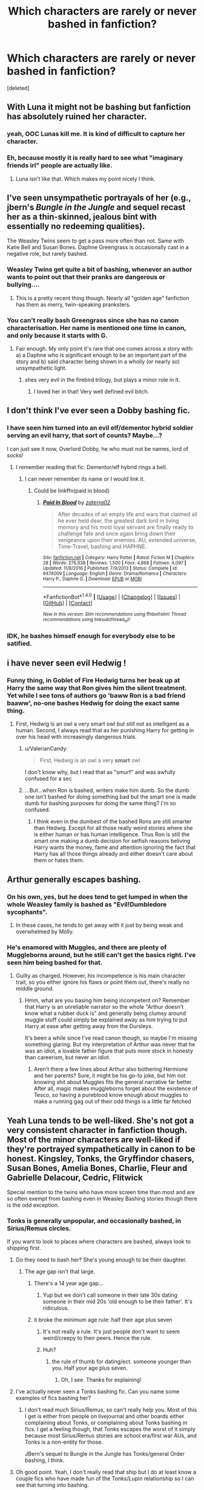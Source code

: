 #+TITLE: Which characters are rarely or never bashed in fanfiction?

* Which characters are rarely or never bashed in fanfiction?
:PROPERTIES:
:Score: 18
:DateUnix: 1521628883.0
:DateShort: 2018-Mar-21
:FlairText: Discussion
:END:
[deleted]


** With Luna it might not be bashing but fanfiction has absolutely ruined her character.
:PROPERTIES:
:Author: EpicBeardMan
:Score: 39
:DateUnix: 1521636314.0
:DateShort: 2018-Mar-21
:END:

*** yeah, OOC Lunas kill me. It is kind of difficult to capture her character.
:PROPERTIES:
:Author: PixelKind
:Score: 13
:DateUnix: 1521641282.0
:DateShort: 2018-Mar-21
:END:


*** Eh, because mostly it is really hard to see what "imaginary friends irl" people are actually like.
:PROPERTIES:
:Author: James_Locke
:Score: 3
:DateUnix: 1521664607.0
:DateShort: 2018-Mar-22
:END:

**** Luna isn't like that. Which makes my point nicely I think.
:PROPERTIES:
:Author: EpicBeardMan
:Score: 10
:DateUnix: 1521670101.0
:DateShort: 2018-Mar-22
:END:


** I've seen unsympathetic portrayals of her (e.g., jbern's /Bungle in the Jungle/ and sequel recast her as a thin-skinned, jealous bint with essentially no redeeming qualities).

The Weasley Twins seem to get a pass more often than not. Same with Katie Bell and Susan Bones. Daphne Greengrass is occasionally cast in a negative role, but rarely bashed.
:PROPERTIES:
:Author: __Pers
:Score: 30
:DateUnix: 1521629565.0
:DateShort: 2018-Mar-21
:END:

*** Weasley Twins get quite a bit of bashing, whenever an author wants to point out that their pranks are dangerous or bullying....
:PROPERTIES:
:Author: StarDolph
:Score: 19
:DateUnix: 1521636937.0
:DateShort: 2018-Mar-21
:END:

**** This is a pretty recent thing though. Nearly all "golden age" fanfiction has them as merry, twin-speaking pranksters.
:PROPERTIES:
:Author: __Pers
:Score: 18
:DateUnix: 1521641244.0
:DateShort: 2018-Mar-21
:END:


*** You can't really bash Greengrass since she has no canon characterisation. Her name is mentioned one time in canon, and only because it starts with G.
:PROPERTIES:
:Author: Starfox5
:Score: 37
:DateUnix: 1521630681.0
:DateShort: 2018-Mar-21
:END:

**** Fair enough. My only point it's rare that one comes across a story with: a) a Daphne who is significant enough to be an important part of the story and b) said character being shown in a wholly (or nearly so) unsympathetic light.
:PROPERTIES:
:Author: __Pers
:Score: 11
:DateUnix: 1521641148.0
:DateShort: 2018-Mar-21
:END:

***** shes very evil in the firebird trilogy, but plays a minor role in it.
:PROPERTIES:
:Score: 3
:DateUnix: 1521649507.0
:DateShort: 2018-Mar-21
:END:

****** I loved her in that! Very well defined evil bitch.
:PROPERTIES:
:Author: James_Locke
:Score: 3
:DateUnix: 1521664670.0
:DateShort: 2018-Mar-22
:END:


** I don't think I've ever seen a Dobby bashing fic.
:PROPERTIES:
:Author: PixelKind
:Score: 27
:DateUnix: 1521641300.0
:DateShort: 2018-Mar-21
:END:

*** I have seen him turned into an evil elf/dementor hybrid soldier serving an evil harry, that sort of counts? Maybe...?

I can just see it now, Overlord Dobby, he who must not be names, lord of socks!
:PROPERTIES:
:Author: acelenny
:Score: 10
:DateUnix: 1521649248.0
:DateShort: 2018-Mar-21
:END:

**** I remember reading that fic. Dementor/elf hybrid rings a bell.
:PROPERTIES:
:Author: Tiiber
:Score: 1
:DateUnix: 1521673633.0
:DateShort: 2018-Mar-22
:END:

***** I can never remember its name or I would link it.
:PROPERTIES:
:Author: acelenny
:Score: 1
:DateUnix: 1521703664.0
:DateShort: 2018-Mar-22
:END:

****** Could be linkffn(paid in blood)
:PROPERTIES:
:Author: LoL_KK
:Score: 1
:DateUnix: 1521708563.0
:DateShort: 2018-Mar-22
:END:

******* [[http://www.fanfiction.net/s/9474009/1/][*/Paid In Blood/*]] by [[https://www.fanfiction.net/u/4686386/zaterra02][/zaterra02/]]

#+begin_quote
  After decades of an empty life and wars that claimed all he ever held dear, the greatest dark lord in living memory and his most loyal servant are finally ready to challenge fate and once again bring down their vengeance upon their enemies. AU, extended universe, Time-Travel, bashing and HAPHNE.
#+end_quote

^{/Site/: [[http://www.fanfiction.net/][fanfiction.net]] *|* /Category/: Harry Potter *|* /Rated/: Fiction M *|* /Chapters/: 28 *|* /Words/: 276,938 *|* /Reviews/: 1,500 *|* /Favs/: 4,868 *|* /Follows/: 4,097 *|* /Updated/: 11/8/2016 *|* /Published/: 7/9/2013 *|* /Status/: Complete *|* /id/: 9474009 *|* /Language/: English *|* /Genre/: Drama/Romance *|* /Characters/: Harry P., Daphne G. *|* /Download/: [[http://www.ff2ebook.com/old/ffn-bot/index.php?id=9474009&source=ff&filetype=epub][EPUB]] or [[http://www.ff2ebook.com/old/ffn-bot/index.php?id=9474009&source=ff&filetype=mobi][MOBI]]}

--------------

*FanfictionBot*^{1.4.0} *|* [[[https://github.com/tusing/reddit-ffn-bot/wiki/Usage][Usage]]] | [[[https://github.com/tusing/reddit-ffn-bot/wiki/Changelog][Changelog]]] | [[[https://github.com/tusing/reddit-ffn-bot/issues/][Issues]]] | [[[https://github.com/tusing/reddit-ffn-bot/][GitHub]]] | [[[https://www.reddit.com/message/compose?to=tusing][Contact]]]

^{/New in this version: Slim recommendations using/ ffnbot!slim! /Thread recommendations using/ linksub(thread_id)!}
:PROPERTIES:
:Author: FanfictionBot
:Score: 1
:DateUnix: 1521708593.0
:DateShort: 2018-Mar-22
:END:


*** IDK, he bashes himself enough for everybody else to be satified.
:PROPERTIES:
:Author: AriaEnoshima
:Score: 5
:DateUnix: 1521775073.0
:DateShort: 2018-Mar-23
:END:


** i have never seen evil Hedwig !
:PROPERTIES:
:Author: natus92
:Score: 21
:DateUnix: 1521656552.0
:DateShort: 2018-Mar-21
:END:

*** Funny thing, in Goblet of Fire Hedwig turns her beak up at Harry the same way that Ron gives him the silent treatment. Yet while I see tons of authors go 'baww Ron is a bad friend baaww', no-one bashes Hedwig for doing the exact same thing.
:PROPERTIES:
:Author: Avaday_Daydream
:Score: 8
:DateUnix: 1521665492.0
:DateShort: 2018-Mar-22
:END:

**** First, Hedwig is an owl a very smart owl but still not as intelligent as a human. Second, I always read that as her punishing Harry for getting in over his head with increasingly dangerous trials.
:PROPERTIES:
:Author: cretsben
:Score: 13
:DateUnix: 1521679331.0
:DateShort: 2018-Mar-22
:END:

***** u/ValerianCandy:
#+begin_quote
  First, Hedwig is an owl a very *smart* owl
#+end_quote

I don't know why, but I read that as "smurf" and was awfully confused for a sec
:PROPERTIES:
:Author: ValerianCandy
:Score: 3
:DateUnix: 1521680741.0
:DateShort: 2018-Mar-22
:END:


***** ...But...when Ron is bashed, writers make him dumb. So the dumb one isn't bashed for doing something bad but the smart one is made dumb for bashing purposes for doing the same thing? I'm so confused.
:PROPERTIES:
:Author: Avaday_Daydream
:Score: 3
:DateUnix: 1521682423.0
:DateShort: 2018-Mar-22
:END:

****** I think even in the dumbest of the bashed Rons are still smarter than Hedwig. Except for all those really weird stories where she is either human or has human intelligence. Thus Ron is still the smart one making a dumb decision for selfish reasons beliving Harry wants the money, fame and attention ignoring the fact that Harry has all those things already and either doesn't care about them or hates them.
:PROPERTIES:
:Author: cretsben
:Score: 10
:DateUnix: 1521683550.0
:DateShort: 2018-Mar-22
:END:


** Arthur generally escapes bashing.
:PROPERTIES:
:Author: InquisitorCOC
:Score: 21
:DateUnix: 1521640779.0
:DateShort: 2018-Mar-21
:END:

*** On his own, yes, but he does tend to get lumped in when the whole Weasley family is bashed as "Evil!Dumbledore sycophants".
:PROPERTIES:
:Author: Achille-Talon
:Score: 18
:DateUnix: 1521647644.0
:DateShort: 2018-Mar-21
:END:

**** In these cases, he tends to get away with it just by being weak and overwhelmed by Molly.
:PROPERTIES:
:Author: acelenny
:Score: 20
:DateUnix: 1521649294.0
:DateShort: 2018-Mar-21
:END:


*** He's enamored with Muggles, and there are plenty of Muggleborns around, but he still can't get the basics right. I've seen him being bashed for that.
:PROPERTIES:
:Score: 11
:DateUnix: 1521656171.0
:DateShort: 2018-Mar-21
:END:

**** Guilty as charged. However, his incompetence is his main character trait, so you either ignore his flaws or point them out, there's really no middle ground.
:PROPERTIES:
:Author: Hellstrike
:Score: 8
:DateUnix: 1521657422.0
:DateShort: 2018-Mar-21
:END:

***** Hmm, what are you basing him being incompetent on? Remember that Harry is an unreliable narrator so the whole "Arthur doesn't know what a rubber duck is" and generally being clumsy around muggle stuff could simply be explained away as him trying to put Harry at ease after getting away from the Dursleys.

It's been a while since I've read canon though, so maybe I'm missing something glaring. But my interpretation of Arthur was never that he was an idiot, a lovable father figure that puts more stock in honesty than careerism, but never an idiot.
:PROPERTIES:
:Author: capeus
:Score: 8
:DateUnix: 1521684607.0
:DateShort: 2018-Mar-22
:END:

****** Aren't there a few lines about Arthur also bothering Hermione and her parents? Sure, it might be his go-to joke, but him not knowing shit about Muggles fits the general narrative far better. After all, magic makes muggleborns forget about the existence of Tesco, so having a pureblood know enough about muggles to make a running gag out of their odd things is a little far fetched
:PROPERTIES:
:Author: Hellstrike
:Score: 7
:DateUnix: 1521701527.0
:DateShort: 2018-Mar-22
:END:


** Yeah Luna tends to be well-liked. She's not got a very consistent character in fanfiction though. Most of the minor characters are well-liked if they're portrayed sympathetically in canon to be honest. Kingsley, Tonks, the Gryffindor chasers, Susan Bones, Amelia Bones, Charlie, Fleur and Gabrielle Delacour, Cedric, Flitwick

Special mention to the twins who have more screen time than most and are so often exempt from bashing even in Weasley Bashing stories though there is the odd exception.
:PROPERTIES:
:Author: chloezzz
:Score: 15
:DateUnix: 1521632837.0
:DateShort: 2018-Mar-21
:END:

*** Tonks is generally unpopular, and occasionally bashed, in Sirius/Remus circles.

If you want to look to places where characters are bashed, always look to shipping first.
:PROPERTIES:
:Author: PsychoGeek
:Score: 23
:DateUnix: 1521633462.0
:DateShort: 2018-Mar-21
:END:

**** Do they need to bash her? She's young enough to be their daughter.
:PROPERTIES:
:Author: RedKorss
:Score: 9
:DateUnix: 1521635723.0
:DateShort: 2018-Mar-21
:END:

***** The age gap isn't that large.
:PROPERTIES:
:Author: EpicBeardMan
:Score: 2
:DateUnix: 1521636275.0
:DateShort: 2018-Mar-21
:END:

****** There's a 14 year age gap...
:PROPERTIES:
:Author: RedKorss
:Score: 15
:DateUnix: 1521647738.0
:DateShort: 2018-Mar-21
:END:

******* Yup but we don't call someone in their late 30s dating someone in their mid 20s 'old enough to be their father'. It's ridiculous.
:PROPERTIES:
:Author: EpicBeardMan
:Score: 10
:DateUnix: 1521670180.0
:DateShort: 2018-Mar-22
:END:


****** it broke the minimum age rule: half their age plus seven
:PROPERTIES:
:Author: PixelKind
:Score: 6
:DateUnix: 1521641021.0
:DateShort: 2018-Mar-21
:END:

******* It's not really a rule. It's just people don't want to seem weird/creepy to their peers. Hence the rule.
:PROPERTIES:
:Author: Lakas1236547
:Score: 7
:DateUnix: 1521648120.0
:DateShort: 2018-Mar-21
:END:


******* Huh?
:PROPERTIES:
:Author: ValerianCandy
:Score: 1
:DateUnix: 1521680813.0
:DateShort: 2018-Mar-22
:END:

******** the rule of thumb for dating/ect. someone younger than you. Half your age plus seven.
:PROPERTIES:
:Author: PixelKind
:Score: 3
:DateUnix: 1521725115.0
:DateShort: 2018-Mar-22
:END:

********* Oh, I see. Thanks for explaining!
:PROPERTIES:
:Author: ValerianCandy
:Score: 1
:DateUnix: 1521727205.0
:DateShort: 2018-Mar-22
:END:


**** I've actually never seen a Tonks bashing fic. Can you name some examples of fics bashing her?
:PROPERTIES:
:Score: 3
:DateUnix: 1521648830.0
:DateShort: 2018-Mar-21
:END:

***** I don't read much Sirius/Remus, so can't really help you. Most of this I get is either from people on livejournal and other boards either complaining about Tonks, or complaining about Tonks bashing in fics. I get a feeling though, that Tonks escapes the worst of it simply because most Sirius/Remus stories are school era/first war AUs, and Tonks is a non-entity for those.

JBern's sequel to Bungle in the Jungle has Tonks/general Order bashing, I think.
:PROPERTIES:
:Author: PsychoGeek
:Score: 3
:DateUnix: 1521661345.0
:DateShort: 2018-Mar-21
:END:


**** Oh good point. Yeah, I don't really read that ship but I do at least know a couple fics who have made fun of the Tonks/Lupin relationship so I can see that turning into bashing.
:PROPERTIES:
:Author: chloezzz
:Score: 2
:DateUnix: 1521636755.0
:DateShort: 2018-Mar-21
:END:

***** I usually make fun of that relationship, but IMO Lupin is the one you should shit on. Why go through some mental gymnastics to bash the one strong woman we get that os not at least three times the age of the target audience if you have a guy who needed "relationship hacks" from a seventeen year old virgin after abandoning his pregnant wife sitting right there? Lupin is, with the exception of Snape, the easiest character to bash. Even Ron requires bending his character, but canon Lupin is just ripe for bashing.
:PROPERTIES:
:Author: Hellstrike
:Score: 12
:DateUnix: 1521657296.0
:DateShort: 2018-Mar-21
:END:

****** I've seen the argument against Tonks which says that she begged and pleaded with Lupin, until he was felt pressured and guilty and gave in to her advances. It's a stupid argument, but as far as excuses for bashing go it is par for the course.

Also the more general argument that Lupin is a complex character with backstory and strengths and flaws, while Tonks is lol-so-clumsy.
:PROPERTIES:
:Author: PsychoGeek
:Score: 11
:DateUnix: 1521660866.0
:DateShort: 2018-Mar-21
:END:


****** Yes I'd agree with that sentiment. I quite like Lupin personally, I like how he does have his flaws and lots of stories won't entirely excuse him for everything he does. He does do questionable things in canon and it's nice sometimes when he's called on them (though without making him irredeemable when bashed). I like Tonks as well, she's just a generally likeable character and I personally would hate to see her being bashed.
:PROPERTIES:
:Author: chloezzz
:Score: 2
:DateUnix: 1521657783.0
:DateShort: 2018-Mar-21
:END:


***** I've seen more Lupin being bashed than the other way around.
:PROPERTIES:
:Author: Jahoan
:Score: 2
:DateUnix: 1521656675.0
:DateShort: 2018-Mar-21
:END:


*** u/will1707:
#+begin_quote
  Kingsley
#+end_quote

I'm sure I've seen a few fics where Kingsley as Minister is shown to be a pushover willing to appease ex death eaters in order to keep peace/his job. Not sure if that counts as bashing.
:PROPERTIES:
:Author: will1707
:Score: 5
:DateUnix: 1521664990.0
:DateShort: 2018-Mar-22
:END:

**** I've also seen Kingsley turned into a power hungery jerk willing to throw over his friends and morals for a secure seat as MoM. It always makes me sad when Kings is written like that.
:PROPERTIES:
:Author: ArtOfOdd
:Score: 6
:DateUnix: 1521677835.0
:DateShort: 2018-Mar-22
:END:


*** Brennus and Starfox5 like to bash Amelia Bones.

Brennus also doesn't shy away from bashing Arthur and the Twins.
:PROPERTIES:
:Author: InquisitorCOC
:Score: 3
:DateUnix: 1521690107.0
:DateShort: 2018-Mar-22
:END:


** Flitwick seems to be a universally favored side character.
:PROPERTIES:
:Author: ForumWarrior
:Score: 13
:DateUnix: 1521684487.0
:DateShort: 2018-Mar-22
:END:


** [removed]
:PROPERTIES:
:Score: 14
:DateUnix: 1521647067.0
:DateShort: 2018-Mar-21
:END:

*** I have seen a rapey Hagrid.... maybe I am just reding the wrong sort of fics...
:PROPERTIES:
:Author: acelenny
:Score: 14
:DateUnix: 1521649331.0
:DateShort: 2018-Mar-21
:END:

**** Rapey Hagrid was almost as disturbing as sexy time Dobby.
:PROPERTIES:
:Author: ArtOfOdd
:Score: 10
:DateUnix: 1521678054.0
:DateShort: 2018-Mar-22
:END:


**** O.o
:PROPERTIES:
:Author: jenorama_CA
:Score: 1
:DateUnix: 1521665323.0
:DateShort: 2018-Mar-22
:END:


*** You find evil cruel Hagrid in certain dark angst betrayal fics.
:PROPERTIES:
:Author: zombieqatz
:Score: 4
:DateUnix: 1521653153.0
:DateShort: 2018-Mar-21
:END:


*** It is seen often enough in Manipulative!Dumbledore fics where Hagrid trusts him too much. But he isn't bad in them, just foolish.
:PROPERTIES:
:Author: heavy__rain
:Score: 3
:DateUnix: 1521817596.0
:DateShort: 2018-Mar-23
:END:


** I've never seen an Ollivander bashing fic.

Now that I think about, I haven't seen a fic that bashed the Patils, Cedric, Dean, McGonagall, or Flitwick for people at Hogwarts.

For the order, I never seen Mad Eye, Kingsley, Tonks, or Bill get bashed. And Aberforth I believe though I never really read any fics with him in it.
:PROPERTIES:
:Score: 11
:DateUnix: 1521648875.0
:DateShort: 2018-Mar-21
:END:

*** McGonagall is often seen as Dumbledore's sycophant, who tells Harry to suck up to Umbridge while she /obviously/ know about the Blood Feather^{TM} that Umbridge use to torture him.
:PROPERTIES:
:Score: 15
:DateUnix: 1521652979.0
:DateShort: 2018-Mar-21
:END:

**** I don't think McGonagall knew in canon did she? I'm pretty sure Harry didn't want anyone finding out if I can remember correctly.
:PROPERTIES:
:Score: 3
:DateUnix: 1521660040.0
:DateShort: 2018-Mar-21
:END:

***** Well, the "obviously" was kinda sarcastic, but in those shit-tier fanfics, she tended to know.

Also, the feather being anything but Umbridge's own invention is also completely fanon.
:PROPERTIES:
:Score: 1
:DateUnix: 1521694041.0
:DateShort: 2018-Mar-22
:END:


*** You've never seen fics where Parvati & Lavender are the stereotypical evil queen bees tormenting poor wittle Hermione, or Padma as one of the main Luna bullies?
:PROPERTIES:
:Author: Aet2991
:Score: 7
:DateUnix: 1521660662.0
:DateShort: 2018-Mar-21
:END:

**** Maybe some Lavender bashing but no I never read a fic that bashed the Patils really. Can you name a few?
:PROPERTIES:
:Score: 3
:DateUnix: 1521662040.0
:DateShort: 2018-Mar-21
:END:


*** Actually came across Moody bashing (sort of) in a old fic recently, linkffn(Harry Potter and the Third Key: Reloaded). [[/spoiler][Moody fucking hates Harry, because he keeps leading his friends into dangerous situations and getting them killed. It's arguably not bashing, because Moody has a point if you think about it, but the author never actually has Moody explain his POV properly so that Harry gets it. Instead Harry just keeps apologizing and fucking up again nontheless.]]
:PROPERTIES:
:Author: bgottfried91
:Score: 1
:DateUnix: 1521830959.0
:DateShort: 2018-Mar-23
:END:

**** [[http://www.fanfiction.net/s/5269970/1/][*/Harry Potter and the Third Key: Reloaded/*]] by [[https://www.fanfiction.net/u/2024680/slowfox][/slowfox/]]

#+begin_quote
  COMPLETE: An AU Fifth Year fic written pre-OotP. Sword fights, apocalyptic battles, new kinds of magic. Love, betrayal, angst. Doing the right thing, doing the wrong thing, and doing it in style. This is epic. This is dark. *This* is TTK:Reloaded.
#+end_quote

^{/Site/: [[http://www.fanfiction.net/][fanfiction.net]] *|* /Category/: Harry Potter *|* /Rated/: Fiction M *|* /Chapters/: 91 *|* /Words/: 370,807 *|* /Reviews/: 69 *|* /Favs/: 120 *|* /Follows/: 33 *|* /Updated/: 8/3/2009 *|* /Published/: 8/2/2009 *|* /Status/: Complete *|* /id/: 5269970 *|* /Language/: English *|* /Genre/: Adventure *|* /Download/: [[http://www.ff2ebook.com/old/ffn-bot/index.php?id=5269970&source=ff&filetype=epub][EPUB]] or [[http://www.ff2ebook.com/old/ffn-bot/index.php?id=5269970&source=ff&filetype=mobi][MOBI]]}

--------------

*FanfictionBot*^{1.4.0} *|* [[[https://github.com/tusing/reddit-ffn-bot/wiki/Usage][Usage]]] | [[[https://github.com/tusing/reddit-ffn-bot/wiki/Changelog][Changelog]]] | [[[https://github.com/tusing/reddit-ffn-bot/issues/][Issues]]] | [[[https://github.com/tusing/reddit-ffn-bot/][GitHub]]] | [[[https://www.reddit.com/message/compose?to=tusing][Contact]]]

^{/New in this version: Slim recommendations using/ ffnbot!slim! /Thread recommendations using/ linksub(thread_id)!}
:PROPERTIES:
:Author: FanfictionBot
:Score: 1
:DateUnix: 1521830965.0
:DateShort: 2018-Mar-23
:END:


** Harry Potter.
:PROPERTIES:
:Score: 7
:DateUnix: 1521641217.0
:DateShort: 2018-Mar-21
:END:

*** Depends on the pairing. A non-negligible fraction of Hermione/Draco or Hermione/Snape fics bash Harry.
:PROPERTIES:
:Author: __Pers
:Score: 13
:DateUnix: 1521654749.0
:DateShort: 2018-Mar-21
:END:

**** Uhg, well, those pairings aren't my cup of tea anyway so thankfully I don't see it.
:PROPERTIES:
:Author: MindForgedManacle
:Score: 9
:DateUnix: 1521655034.0
:DateShort: 2018-Mar-21
:END:


** Define 'bash'.

Pretty much everybody has an evil version out there. I don't usually consider that bashing.

If you limit it to 'author portraying character in a certain way to expose percieved flaws in the original character', then you do get some that get away easy.

Most teachers besides the three main ones get a pass. Flitwick comes to mind. Also, most students that have limited screen time (Susan, Katie).

Luna does seem mostly immine, but I think that is mostly because a negative portrayal of 'not quite with reality' would be some kind of mental illness and usually authors just prefer to cut the character out entirely than deal with that.
:PROPERTIES:
:Author: StarDolph
:Score: 13
:DateUnix: 1521636835.0
:DateShort: 2018-Mar-21
:END:

*** Normally, 'Bashing' a character is used to describe a character that has had all or most of their redeeming qualities removed and often portrays them as evil or biased against the main character.
:PROPERTIES:
:Author: Blaze_Vortex
:Score: 9
:DateUnix: 1521640646.0
:DateShort: 2018-Mar-21
:END:

**** The point with Luna is that you can't really bash her since she's the odd but kind girl with some good insights. If you remove her good qualities and overdo her bad ones, you still have just an odd, maybe rude girl. Whereas is you do the same mental gymnastics for Ron or Hermione, you get mercenary friends with petty motivations working either for Dark Lord Dumbledore or Moldyshorts. Luna doesn't really have that potential.
:PROPERTIES:
:Author: Hellstrike
:Score: 6
:DateUnix: 1521657020.0
:DateShort: 2018-Mar-21
:END:


** I've never seen anything that bashes Tom, the bartender at the Leaky Cauldron.
:PROPERTIES:
:Score: 7
:DateUnix: 1521656261.0
:DateShort: 2018-Mar-21
:END:

*** Aside from the third movie, which transformed him from a [[https://vignette.wikia.nocookie.net/harrypotter/images/6/6e/Tom_the_Barman.jpg/revision/latest?cb=20090909171703][ruddy-cheeked old man]] into a [[https://vignette.wikia.nocookie.net/harrypotter/images/4/49/HP_PRISONER_OF_AZKABAN_DISC1-182.jpg/revision/latest?cb=20100429200629][near-toothless hunchback]].
:PROPERTIES:
:Author: wordhammer
:Score: 12
:DateUnix: 1521661654.0
:DateShort: 2018-Mar-21
:END:

**** That's enough bashing for an entire lifetime.
:PROPERTIES:
:Author: ValerianCandy
:Score: 11
:DateUnix: 1521681122.0
:DateShort: 2018-Mar-22
:END:


**** Oh lord, for some reason I never considered that was supposed to be Tom in the movie.
:PROPERTIES:
:Author: MindForgedManacle
:Score: 4
:DateUnix: 1521733086.0
:DateShort: 2018-Mar-22
:END:


** I have never seen Mrs. Figg bashing, even though it would actually fit in with Manipulative Dumbledore fics.
:PROPERTIES:
:Score: 4
:DateUnix: 1521649813.0
:DateShort: 2018-Mar-21
:END:

*** It's in plenty of the "Harry realises that Dumbledore is evil" fics.
:PROPERTIES:
:Author: Hellstrike
:Score: 10
:DateUnix: 1521657742.0
:DateShort: 2018-Mar-21
:END:


** I don't see Hermione bashing very often.
:PROPERTIES:
:Author: ashez2ashes
:Score: 5
:DateUnix: 1521650645.0
:DateShort: 2018-Mar-21
:END:

*** i do
:PROPERTIES:
:Author: natus92
:Score: 10
:DateUnix: 1521656490.0
:DateShort: 2018-Mar-21
:END:


*** It's an epidemic in most 4th and 6th year divergence fics where she's not the love interest. Although, to be fair, the only similarities those Hermiones have with the canon one are name and hairstyle.
:PROPERTIES:
:Author: Hellstrike
:Score: 3
:DateUnix: 1521657685.0
:DateShort: 2018-Mar-21
:END:

**** Is it a Draco/Harry thing? I tend to avoid those like the plague.
:PROPERTIES:
:Author: ashez2ashes
:Score: 4
:DateUnix: 1521660616.0
:DateShort: 2018-Mar-21
:END:

***** Sometimes, it's just an independent!Harry thing. Hermione is written as the girl so devoted to the rules that she'll betray Harry 'for his own good.' She's then written as totally wrong but too self-important to see it.
:PROPERTIES:
:Author: muted90
:Score: 6
:DateUnix: 1521671384.0
:DateShort: 2018-Mar-22
:END:

****** That's pretty ridiculous, at least if it's supposed to be an indictment of her canon counterpart, where she broke lots of rules for her friends, like, every year.
:PROPERTIES:
:Author: MindForgedManacle
:Score: 2
:DateUnix: 1521732994.0
:DateShort: 2018-Mar-22
:END:


***** I wouldn't touch those with a ten-foot pole. But apparently Harry/Ginny stories are either Ron/Hermione or Hermione bashing, same with Daphne, Fleur and Tonks pairings. The authors have no idea what to do with Harry's friends, so they either get paired together (in H/G ships mostly) or Neville becomes substitute Ron for the Neville/Hermione or both bashed.
:PROPERTIES:
:Author: Hellstrike
:Score: 3
:DateUnix: 1521665767.0
:DateShort: 2018-Mar-22
:END:


*** H/G and H/D authors bash her very often.
:PROPERTIES:
:Author: InquisitorCOC
:Score: 4
:DateUnix: 1521690155.0
:DateShort: 2018-Mar-22
:END:


** Er...um...Fawkes-bashing? 'Cause even though he comes to save the day in Chamber of Secrets and carries a nice tune, let's never forget that he hangs around that evil manipulative Dumbledore fiend! And also he leaves at the end of book 6 and /never/ comes back, unlike Ron Weasley...

** 
   :PROPERTIES:
   :CUSTOM_ID: section
   :END:
Oh, and, uh, Firenze-bashing! Yeah! Because he's a centaur and everyone knows that (like goblins) they totally have super-secret centaur magic that can beat Horcruxes and remotely obliterate everyone with a Dark Mark just like that! He should have totally taken Harry under his wing and taught him super-secret magic, not just trotted naked around the castle in 5th year and said vague things about the future!
:PROPERTIES:
:Author: Avaday_Daydream
:Score: 5
:DateUnix: 1521665892.0
:DateShort: 2018-Mar-22
:END:

*** u/ValerianCandy:
#+begin_quote
  Fawkes-bashing
#+end_quote

Accidental Horcrux. Harrymort doesn't like Fawkes.
:PROPERTIES:
:Author: ValerianCandy
:Score: 2
:DateUnix: 1521681306.0
:DateShort: 2018-Mar-22
:END:


** Outside of some extremely silly attempts, not sure I've seen Lily-bashing. The closest is I think I read a fic where the implication was that she & James were idiots for giving Sirius and then Peter the Secret instead of Dumbledore. Which is ridiculous since they'd have less reason to trust their school headmaster (powerful wizard or not) over actual close friends they've had for a decade.

I've seen the occasional Hermione bashing, but it never really comes off believably since she was a lonely kid and it's hard for me to empathize with bashing a character like that. Like with Ron (while overdone and often done to the extreme) I can get why you'd bash him. Even Dumbledore I can get, to a limited extent (Greedy Dumbledore is a stupid idea though). But many characters being bashed is just boring.

I'd be OK with more Weasley twin bashing.
:PROPERTIES:
:Author: MindForgedManacle
:Score: 6
:DateUnix: 1521655343.0
:DateShort: 2018-Mar-21
:END:

*** Lily gets bashed into oblivion in [[https://www.fanfiction.net/s/5785108/1/Too-Late][Too Late]].
:PROPERTIES:
:Author: InquisitorCOC
:Score: 6
:DateUnix: 1521690208.0
:DateShort: 2018-Mar-22
:END:

**** That sounds ridiculous. Like, for what?
:PROPERTIES:
:Author: MindForgedManacle
:Score: 1
:DateUnix: 1521728039.0
:DateShort: 2018-Mar-22
:END:

***** You want bash fics, I give you one, not that it's good.
:PROPERTIES:
:Author: InquisitorCOC
:Score: 4
:DateUnix: 1521729872.0
:DateShort: 2018-Mar-22
:END:


*** Oh come on, Lilly bashing is a part of Potters bashing which is a part of a shit ton of fics.
:PROPERTIES:
:Author: heavy__rain
:Score: 2
:DateUnix: 1521817926.0
:DateShort: 2018-Mar-23
:END:


** Another user said it but I'll add it again: Charlie Weasley. I don't see him getting bashed often if at all. However, he's not very prominent in the community but still.
:PROPERTIES:
:Author: emong757
:Score: 3
:DateUnix: 1521652930.0
:DateShort: 2018-Mar-21
:END:

*** The best way to spare a character from bashing is in obscurity.
:PROPERTIES:
:Author: Jahoan
:Score: 12
:DateUnix: 1521656733.0
:DateShort: 2018-Mar-21
:END:


*** Charlie drew the short straw for A Dragon's Fire by southern_witch_69. He was a naughty, naughty boy. Generally speaking, though, he does tend to avoid a lot of hits even in Weasley bashing stories. Maybe because so many stories give the impression that he's a bit of a black sheep.
:PROPERTIES:
:Author: ArtOfOdd
:Score: 1
:DateUnix: 1521678935.0
:DateShort: 2018-Mar-22
:END:


*** I remember Charlie was slightly bashed in The Lie I've Lived so Harry could be set up with Fleur.
:PROPERTIES:
:Author: Saffrin-chan
:Score: 1
:DateUnix: 1521798736.0
:DateShort: 2018-Mar-23
:END:


** [deleted]
:PROPERTIES:
:Score: 3
:DateUnix: 1521698202.0
:DateShort: 2018-Mar-22
:END:


** I don't see a lot of Harry bashing.
:PROPERTIES:
:Author: kyella14
:Score: 2
:DateUnix: 1521687511.0
:DateShort: 2018-Mar-22
:END:

*** Dramione fics often bash Harry.
:PROPERTIES:
:Author: InquisitorCOC
:Score: 6
:DateUnix: 1521690271.0
:DateShort: 2018-Mar-22
:END:


** Never seen pigwidgeon bashing fic
:PROPERTIES:
:Author: pumpkinsouptroupe
:Score: 2
:DateUnix: 1521891809.0
:DateShort: 2018-Mar-24
:END:


** Hermione is rarely based.
:PROPERTIES:
:Author: James_Locke
:Score: 1
:DateUnix: 1521664626.0
:DateShort: 2018-Mar-22
:END:
